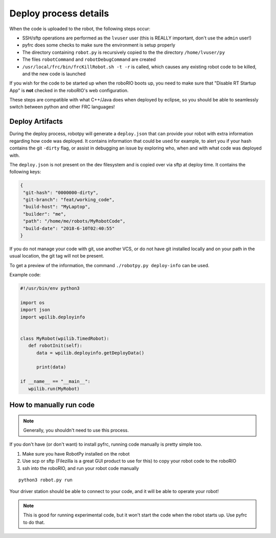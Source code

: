 
.. _internal_deploy:

Deploy process details
======================

When the code is uploaded to the robot, the following steps occur:

* SSH/sftp operations are performed as the ``lvuser`` user (this is REALLY important, don't use the ``admin`` user!)
* pyfrc does some checks to make sure the environment is setup properly
* The directory containing ``robot.py`` is recursively copied to the the directory ``/home/lvuser/py``
* The files ``robotCommand`` and ``robotDebugCommand`` are created
* ``/usr/local/frc/bin/frcKillRobot.sh -t -r`` is called, which causes any existing robot code to be killed, and the new code is launched

If you wish for the code to be started up when the roboRIO boots up, you need to
make sure that "Disable RT Startup App" is **not** checked in the roboRIO's web
configuration.

These steps are compatible with what C++/Java does when deployed by eclipse,
so you should be able to seamlessly switch between python and other FRC
languages!

.. _manual_code_deploy:

Deploy Artifacts
----------------

During the deploy process, robotpy will generate a ``deploy.json`` that can provide
your robot with extra information regarding how code was deployed. It contains information that could
be used for example, to alert you if your hash contains the git ``-dirty`` flag, or assist in debugging
an issue by exploring who, when and with what code was deployed with.

The ``deploy.json`` is not present on the dev filesystem and is copied over via sftp at deploy time.
It contains the following keys:

.. code-block:: json

   {
    "git-hash": "0000000-dirty",
    "git-branch": "feat/working_code",
    "build-host": "MyLaptop",
    "builder": "me",
    "path": "/home/me/robots/MyRobotCode",
    "build-date": "2018-6-10T02:40:55"
   }

If you do not manage your code with git, use another VCS, or do not have git installed locally and on your
path in the usual location, the git tag will not be present.

To get a preview of the information, the command ``./robotpy.py deploy-info`` can be used.

Example code:

.. code-block:: python

   #!/usr/bin/env python3

   import os
   import json
   import wpilib.deployinfo


   class MyRobot(wpilib.TimedRobot):
      def robotInit(self):
         data = wpilib.deployinfo.getDeployData()

         print(data)

   if __name__ == "__main__":
      wpilib.run(MyRobot)


How to manually run code
------------------------

.. note:: Generally, you shouldn't need to use this process.

If you don't have (or don't want) to install pyfrc, running code manually is
pretty simple too. 

1. Make sure you have RobotPy installed on the robot
2. Use scp or sftp (Filezilla is a great GUI product to use for this) to copy
   your robot code to the roboRIO
3. ssh into the roboRIO, and run your robot code manually

::

	python3 robot.py run 

Your driver station should be able to connect to your code, and it will be able
to operate your robot!

.. note:: This is good for running experimental code, but it won't start the
          code when the robot starts up. Use pyfrc to do that.

